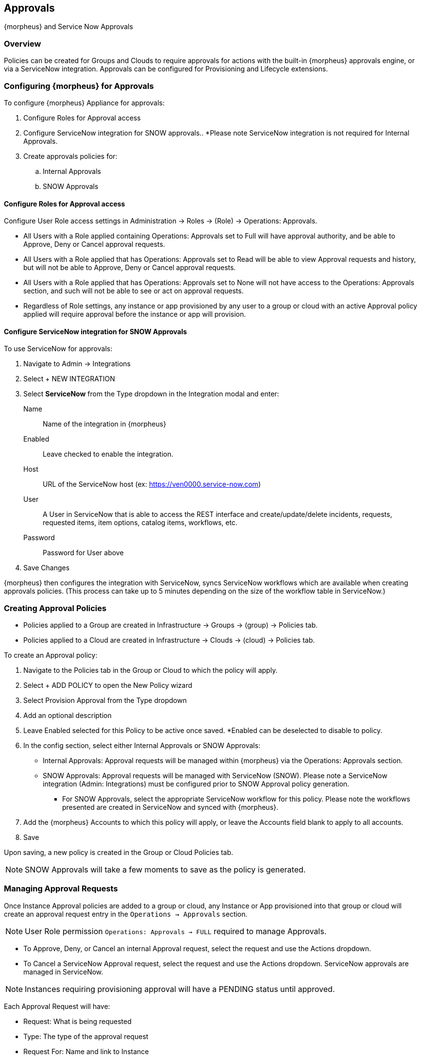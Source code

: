 [[approvals]]

== Approvals

{morpheus} and Service Now Approvals

=== Overview

Policies can be created for Groups and Clouds to require approvals for actions with the built-in {morpheus} approvals engine, or via a ServiceNow integration. Approvals can be configured for Provisioning and Lifecycle extensions.

=== Configuring {morpheus} for Approvals

To configure {morpheus} Appliance for approvals:

. Configure Roles for Approval access
. Configure ServiceNow integration for SNOW approvals.. *Please note ServiceNow integration is not required for Internal Approvals.
. Create approvals policies for:
.. Internal Approvals
.. SNOW Approvals

==== Configure Roles for Approval access

Configure User Role access settings in Administration -> Roles -> (Role) -> Operations: Approvals.

* All Users with a Role applied containing Operations: Approvals set to Full will have approval authority, and be able to Approve, Deny or Cancel approval requests.
* All Users with a Role applied that has Operations: Approvals set to Read will be able to view Approval requests and history, but will not be able to Approve, Deny or Cancel approval requests.
* All Users with a Role applied that has Operations: Approvals set to None will not have access to the Operations: Approvals section, and such will not be able to see or act on approval requests.
* Regardless of Role settings, any instance or app provisioned by any user to a group or cloud with an active Approval policy applied will require approval before the instance or app will provision.

==== Configure ServiceNow integration for SNOW Approvals

To use ServiceNow for approvals:

. Navigate to Admin -> Integrations
. Select + NEW INTEGRATION
. Select *ServiceNow* from the Type dropdown in the Integration modal and enter:
Name:: Name of the integration in {morpheus}
Enabled:: Leave checked to enable the integration.
Host:: URL of the ServiceNow host (ex: https://ven0000.service-now.com)
User:: A User in ServiceNow that is able to access the REST interface and create/update/delete incidents, requests, requested items, item options, catalog items, workflows, etc.
Password:: Password for User above
. Save Changes

{morpheus} then configures the integration with ServiceNow, syncs ServiceNow workflows which are available when creating approvals policies. (This process can take up to 5 minutes depending on the size of the workflow table in ServiceNow.)

=== Creating Approval Policies

* Policies applied to a Group are created in Infrastructure -> Groups -> (group) -> Policies tab.
* Policies applied to a Cloud are created in Infrastructure -> Clouds -> (cloud) -> Policies tab.


To create an Approval policy:

. Navigate to the Policies tab in the Group or Cloud to which the policy will apply.
. Select + ADD POLICY to open the New Policy wizard
. Select Provision Approval from the Type dropdown
. Add an optional description
. Leave Enabled selected for this Policy to be active once saved. *Enabled can be deselected to disable to policy.
. In the config section, select either Internal Approvals or SNOW Approvals:
* Internal Approvals: Approval requests will be managed within {morpheus} via the Operations: Approvals section.
* SNOW Approvals: Approval requests will be managed with ServiceNow (SNOW). Please note a ServiceNow integration (Admin: Integrations) must be configured prior to SNOW Approval policy generation.
** For SNOW Approvals, select the appropriate ServiceNow workflow for this policy. Please note the workflows presented are created in ServiceNow and synced with {morpheus}.
. Add the {morpheus} Accounts to which this policy will apply, or leave the Accounts field blank to apply to all accounts.
. Save

Upon saving, a new policy is created in the Group or Cloud Policies tab.

NOTE: SNOW Approvals will take a few moments to save as the policy is generated.


=== Managing Approval Requests

Once Instance Approval policies are added to a group or cloud, any Instance or App provisioned into that group or cloud will create an approval request entry in the `Operations -> Approvals` section.

NOTE: User Role permission `Operations: Approvals -> FULL` required to manage Approvals.

* To Approve, Deny, or Cancel an internal Approval request, select the request and use the Actions dropdown.
* To Cancel a ServiceNow Approval request, select the request and use the Actions dropdown. ServiceNow approvals are managed in ServiceNow.

NOTE: Instances requiring provisioning approval will have a PENDING status until approved.

Each Approval Request will have:

* Request: What is being requested
* Type: The type of the approval request
* Request For: Name and link to Instance
* Status
* Date Created
* Requested By
* Actions dropdown
** For Internal Approval Requests
*** Approve
*** Deny
*** Cancel
** For ServiceNow Approval Requests
*** Cancel


==== Internal approval requests

To Approve, Deny or Cancel an Internal approval request:

. Navigate to `Operations -> Approvals`
. Select the Name of the Approval request
. Select Actions on the far right of the request
. Select Approve, Deny, or Cancel from the Actions dropdown
. Select OK on the confirmation modal

* When an Internal request is approved, the related instance will begin to provision immediately and the request will show approved.
* When an Internal request is denied, the related instances status will change to Denied and the request will show Rejected in the Approvals section.
* When an Internal request is canceled, the related related instances status will change to Cancelled and the request will be canceled.

==== ServiceNow Approval requests

ServiceNow approval request are managed in ServiceNow. The process of approving or rejecting requests is determined by the ServiceNow Workflow selected when configuring the SNOW Approval policy. These Workflows are configured in ServiceNow.

IMPORTANT: {morpheus} syncs with ServiceNow every 5 minutes. Once an Approval Request is Approved or Rejected in Service Now, it will take up to 5 minutes for the instance to respond accordingly, and the status for the approval request in the Approvals section in {morpheus} to update.
